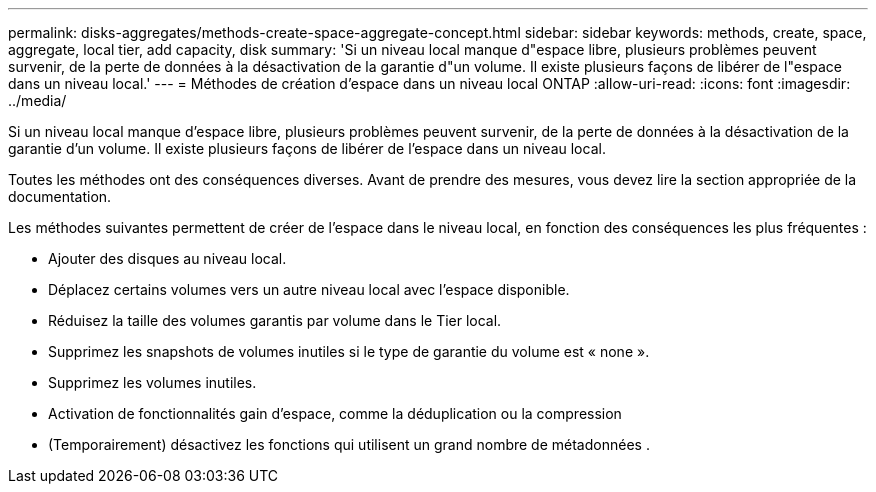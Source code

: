 ---
permalink: disks-aggregates/methods-create-space-aggregate-concept.html 
sidebar: sidebar 
keywords: methods, create, space, aggregate, local tier, add capacity, disk 
summary: 'Si un niveau local manque d"espace libre, plusieurs problèmes peuvent survenir, de la perte de données à la désactivation de la garantie d"un volume. Il existe plusieurs façons de libérer de l"espace dans un niveau local.' 
---
= Méthodes de création d'espace dans un niveau local ONTAP
:allow-uri-read: 
:icons: font
:imagesdir: ../media/


[role="lead"]
Si un niveau local manque d'espace libre, plusieurs problèmes peuvent survenir, de la perte de données à la désactivation de la garantie d'un volume. Il existe plusieurs façons de libérer de l'espace dans un niveau local.

Toutes les méthodes ont des conséquences diverses. Avant de prendre des mesures, vous devez lire la section appropriée de la documentation.

Les méthodes suivantes permettent de créer de l'espace dans le niveau local, en fonction des conséquences les plus fréquentes :

* Ajouter des disques au niveau local.
* Déplacez certains volumes vers un autre niveau local avec l'espace disponible.
* Réduisez la taille des volumes garantis par volume dans le Tier local.
* Supprimez les snapshots de volumes inutiles si le type de garantie du volume est « none ».
* Supprimez les volumes inutiles.
* Activation de fonctionnalités gain d'espace, comme la déduplication ou la compression
* (Temporairement) désactivez les fonctions qui utilisent un grand nombre de métadonnées .

